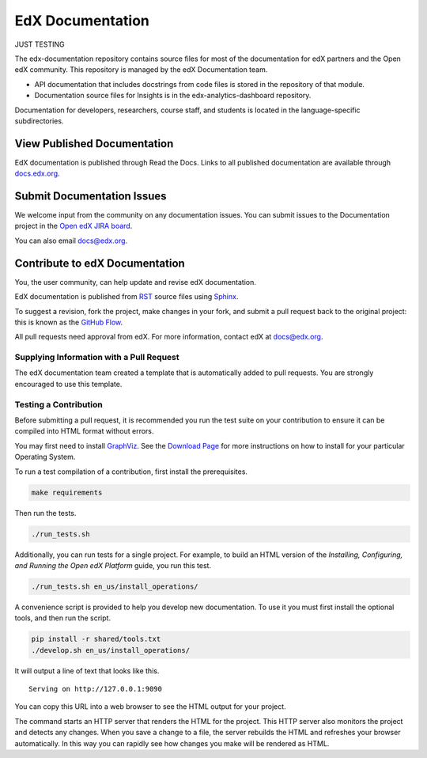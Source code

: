 ###################
EdX Documentation
###################

JUST TESTING

The edx-documentation repository contains source files for most of the
documentation for edX partners and the Open edX community. This repository is
managed by the edX Documentation team.

* API documentation that includes docstrings from code files is stored in the
  repository of that module.

* Documentation source files for Insights is in the edx-analytics-dashboard
  repository.

Documentation for developers, researchers, course staff, and students is
located in the language-specific subdirectories.

******************************
View Published Documentation
******************************

EdX documentation is published through Read the Docs. Links to all published
documentation are available through `docs.edx.org`_.

.. _docs.edx.org: http://docs.edx.org

******************************
Submit Documentation Issues
******************************

We welcome input from the community on any documentation issues.  You can
submit issues to the Documentation project in the `Open edX JIRA board`_.

.. _Open edX JIRA board: https://openedx.atlassian.net

You can also email docs@edx.org.

**********************************
Contribute to edX Documentation
**********************************

You, the user community, can help update and revise edX documentation.

EdX documentation is published from `RST`_ source files using `Sphinx`_.

.. _RST: http://docutils.sourceforge.net/rst.html
.. _Sphinx: http://sphinx-doc.org

To suggest a revision, fork the project, make changes in your fork, and submit
a pull request back to the original project: this is known as the `GitHub
Flow`_.

.. _GitHub Flow: https://github.com/blog/1557-github-flow-in-the-browser

All pull requests need approval from edX. For more information, contact edX at
docs@edx.org.

============================================
Supplying Information with a Pull Request
============================================

The edX documentation team created a template that is automatically added to pull requests. You are strongly encouraged to use this template.

======================
Testing a Contribution
======================

Before submitting a pull request, it is recommended you run the test suite on
your contribution to ensure it can be compiled into HTML format without errors.

You may first need to install `GraphViz <http://graphviz.org/>`_.
See the `Download Page <http://graphviz.org/download/>`_ for more instructions on how to install for your particular Operating System.

To run a test compilation of a contribution, first install the prerequisites.

.. code::

  make requirements

Then run the tests.

.. code::

  ./run_tests.sh

Additionally, you can run tests for a single project. For example, to build an
HTML version of the *Installing, Configuring, and Running the Open edX
Platform* guide, you run this test.

.. code::

  ./run_tests.sh en_us/install_operations/

A convenience script is provided to help you develop new documentation. To use
it you must first install the optional tools, and then run the script.

.. code::

  pip install -r shared/tools.txt
  ./develop.sh en_us/install_operations/

It will output a line of text that looks like this.

::

  Serving on http://127.0.0.1:9090

You can copy this URL into a web browser to see the HTML output for your
project.

The command starts an HTTP server that renders the HTML for the project. This
HTTP server also monitors the project and detects any changes. When you save a
change to a file, the server rebuilds the HTML and refreshes your browser
automatically. In this way you can rapidly see how changes you make will be
rendered as HTML.
